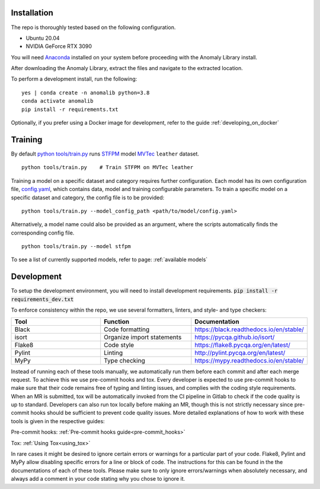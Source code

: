Installation
===============

The repo is thoroughly tested based on the following configuration.

* Ubuntu 20.04

* NVIDIA GeForce RTX 3090

You will need
`Anaconda <https://www.anaconda.com/products/individual>`__ installed on
your system before proceeding with the Anomaly Library install.

After downloading the Anomaly Library, extract the files and navigate to
the extracted location.

To perform a development install, run the following:

::

    yes | conda create -n anomalib python=3.8
    conda activate anomalib
    pip install -r requirements.txt


Optionally, if you prefer using a Docker image for development, refer to the guide :ref:`developing_on_docker`

Training
==============

By default
`python tools/train.py <https://gitlab-icv.inn.intel.com/algo_rnd_team/anomaly/blob/samet/stfpm/tools/train.py>`__
runs `STFPM <https://arxiv.org/pdf/2103.04257.pdf>`__ model
`MVTec <https://www.mvtec.com/company/research/datasets/mvtec-ad>`__
``leather`` dataset.

::

    python tools/train.py    # Train STFPM on MVTec leather

Training a model on a specific dataset and category requires further
configuration. Each model has its own configuration file,
`config.yaml <https://gitlab-icv.inn.intel.com/algo_rnd_team/anomaly/blob/samet/stfpm/anomalib/models/stfpm/config.yaml>`__,
which contains data, model and training configurable parameters. To
train a specific model on a specific dataset and category, the config
file is to be provided:

::

    python tools/train.py --model_config_path <path/to/model/config.yaml>

Alternatively, a model name could also be provided as an argument, where
the scripts automatically finds the corresponding config file.

::

    python tools/train.py --model stfpm

To see a list of currently supported models, refer to page: :ref:`available models`

Development
===========

To setup the development environment, you will need to install development requirements. :code:`pip install -r requirements_dev.txt`

To enforce consistency within the repo, we use several formatters, linters, and style- and type checkers:

.. list-table::
   :widths: 1 1 1
   :header-rows: 1

   * - Tool
     - Function
     - Documentation
   * - Black
     - Code formatting
     - https://black.readthedocs.io/en/stable/
   * - isort
     - Organize import statements
     - https://pycqa.github.io/isort/
   * - Flake8
     - Code style
     - https://flake8.pycqa.org/en/latest/
   * - Pylint
     - Linting
     - http://pylint.pycqa.org/en/latest/
   * - MyPy
     - Type checking
     - https://mypy.readthedocs.io/en/stable/

Instead of running each of these tools manually, we automatically run them before each commit and after each merge request. To achieve this we use pre-commit hooks and tox. Every developer is expected to use pre-commit hooks to make sure that their code remains free of typing and linting issues, and complies with the coding style requirements. When an MR is submitted, tox will be automatically invoked from the CI pipeline in Gitlab to check if the code quality is up to standard. Developers can also run tox locally before making an MR, though this is not strictly necessary since pre-commit hooks should be sufficient to prevent code quality issues. More detailed explanations of how to work with these tools is given in the respective guides:

Pre-commit hooks: :ref:`Pre-commit hooks guide<pre-commit_hooks>`

Tox: :ref:`Using Tox<using_tox>`

In rare cases it might be desired to ignore certain errors or warnings for a particular part of your code. Flake8, Pylint and MyPy allow disabling specific errors for a line or block of code. The instructions for this can be found in the the documentations of each of these tools. Please make sure to only ignore errors/warnings when absolutely necessary, and always add a comment in your code stating why you chose to ignore it.
